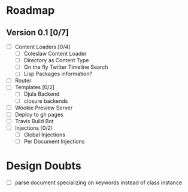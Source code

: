 * Roadmap
** Version 0.1 [0/7]
   - [ ] Content Loaders [0/4]
     - [ ] Coleslaw Content Loader
     - [ ] Directory as Content Type
     - [ ] On the fly Twitter Timeline Search
     - [ ] Lisp Packages information?
   - [ ] Router
   - [ ] Templates [0/2]
     - [ ] Djula Backend
     - [ ] closure backends
   - [ ] Wookie Preview Server
   - [ ] Deploy to gh pages
   - [ ] Travis Build Bot
   - [ ] Injections [0/2]
     - [ ] Global Injections
     - [ ] Per Document Injections

* Design Doubts
  - [ ] parse document specializing on keywords instead of class instance
